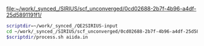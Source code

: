 [[file:~/work/_synced_/SIRIUS/scf_unconverged/0cd02688-2b7f-4b96-a4df-25d5891191f1/][file:~/work/_synced_/SIRIUS/scf_unconverged/0cd02688-2b7f-4b96-a4df-25d5891191f1/]]


#+BEGIN_SRC sh :session sh_session :term zsh :results raw drawer
  scriptdir=~/work/_synced_/QE2SIRIUS-input
  cd ~/work/_synced_/SIRIUS/scf_unconverged/0cd02688-2b7f-4b96-a4df-25d5891191f1
  $scriptdir/process.sh aiida.in
#+END_SRC

#+RESULTS:
:results:

sh-5.0$ FOUND FIELD:
FOUND FIELD: CONTROL
FOUND FIELD: SYSTEM
FOUND FIELD: ELECTRONS
FOUND FIELD: ATOMIC_SPECIES
FOUND FIELD: ATOMIC_POSITIONS
FOUND FIELD: K_POINTS
FOUND FIELD: CELL_PARAMETERS
DONE
:end:
